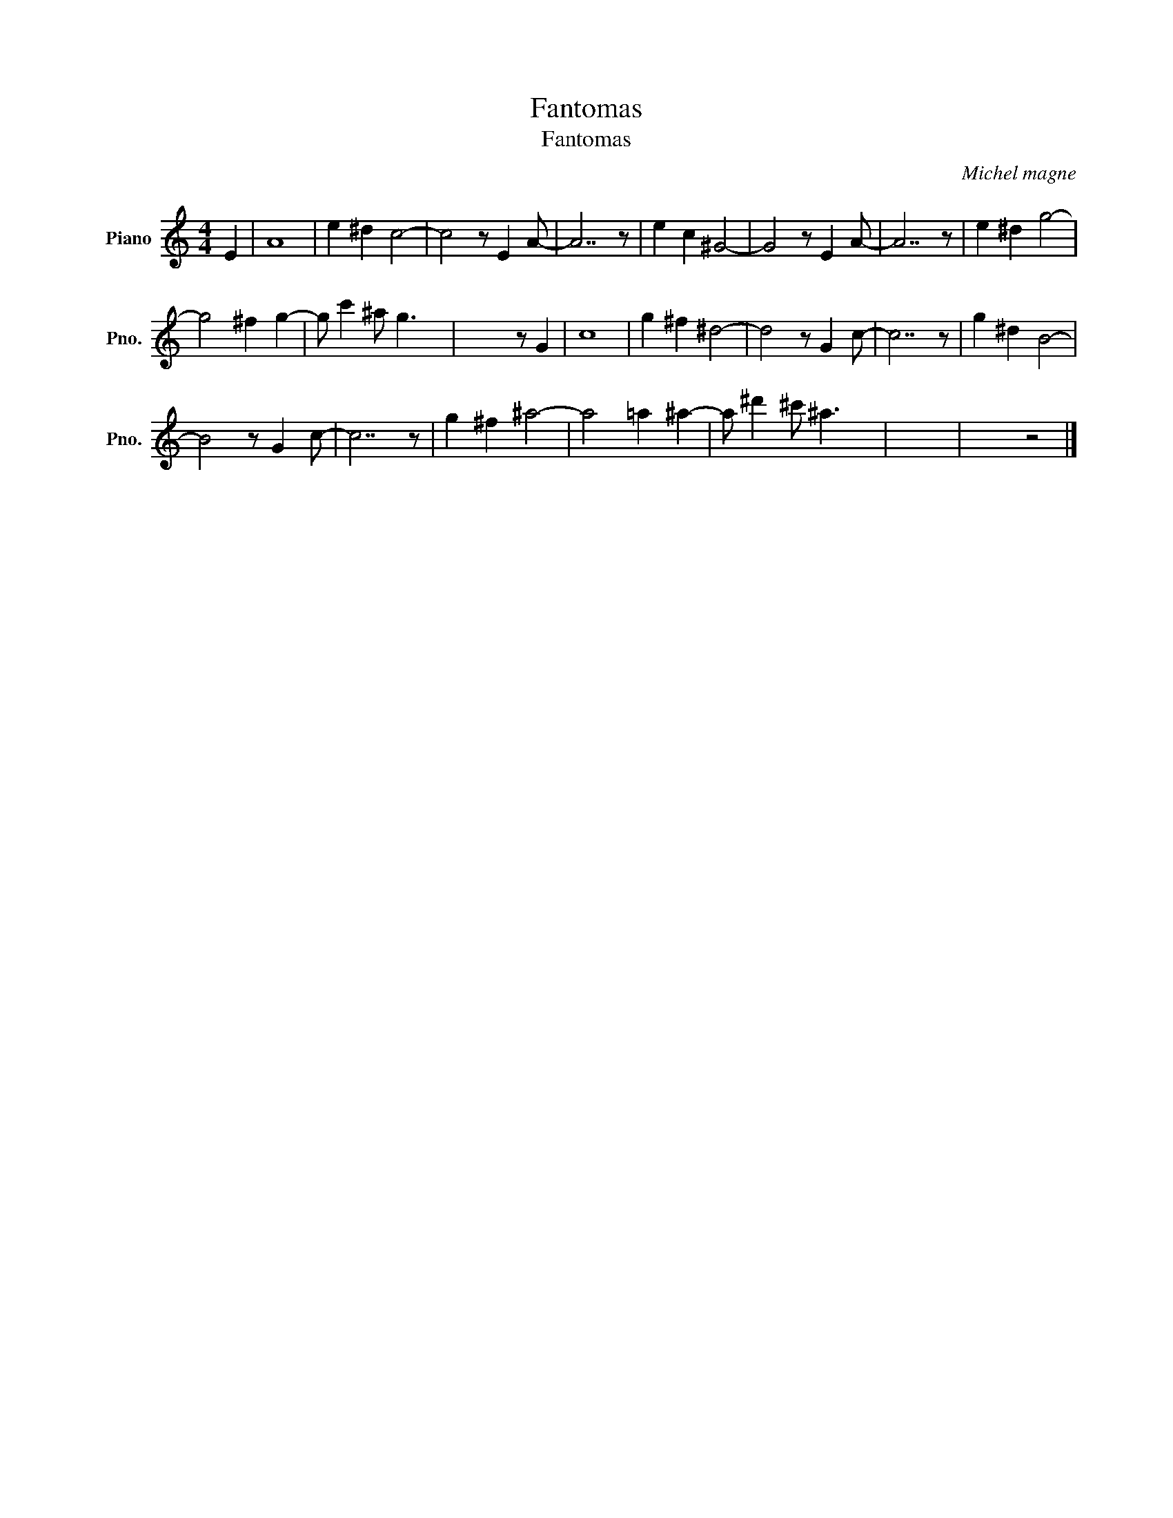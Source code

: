 X:1
T:Fantomas
T:Fantomas
C:Michel magne
Z:All Rights Reserved
L:1/8
M:4/4
K:C
V:1 treble nm="Piano" snm="Pno."
%%MIDI program 0
V:1
 E2 | A8 | e2 ^d2 c4- | c4 z E2 A- | A7 z | e2 c2 ^G4- | G4 z E2 A- | A7 z | e2 ^d2 g4- | %9
 g4 ^f2 g2- | g c'2 ^a g3 x | x5 z G2 | c8 | g2 ^f2 ^d4- | d4 z G2 c- | c7 z | g2 ^d2 B4- | %17
 B4 z G2 c- | c7 z | g2 ^f2 ^a4- | a4 =a2 ^a2- | a ^d'2 ^c' ^a3 x | x8 | x4 z4 |] %24

